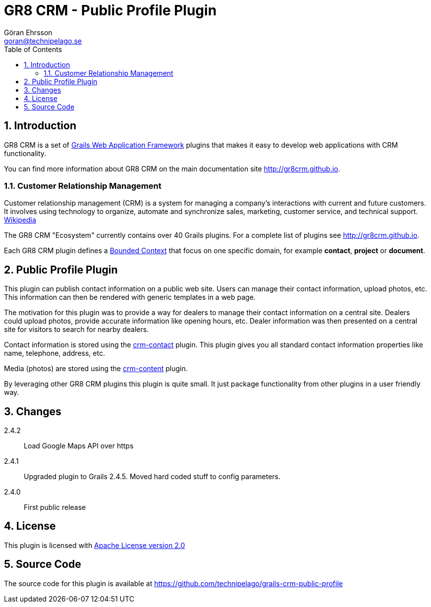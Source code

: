= GR8 CRM - Public Profile Plugin
Göran Ehrsson <goran@technipelago.se>
:description: Official documentation for the GR8 CRM Public Profile Plugin
:keywords: groovy, grails, crm, gr8crm, documentation
:toc:
:numbered:
:icons: font
:imagesdir: ./images
:source-highlighter: prettify
:homepage: http://gr8crm.github.io
:gr8crm: GR8 CRM
:gr8source: https://github.com/technipelago/grails-crm-public-profile
:license: This plugin is licensed with http://www.apache.org/licenses/LICENSE-2.0.html[Apache License version 2.0]

== Introduction

{gr8crm} is a set of http://www.grails.org/[Grails Web Application Framework]
plugins that makes it easy to develop web applications with CRM functionality.

You can find more information about {gr8crm} on the main documentation site {homepage}.

=== Customer Relationship Management

Customer relationship management (CRM) is a system for managing a company’s interactions with current and future customers.
It involves using technology to organize, automate and synchronize sales, marketing, customer service, and technical support.
http://en.wikipedia.org/wiki/Customer_relationship_management[Wikipedia]

The {gr8crm} "Ecosystem" currently contains over 40 Grails plugins. For a complete list of plugins see {homepage}.

Each {gr8crm} plugin defines a http://martinfowler.com/bliki/BoundedContext.html[Bounded Context]
that focus on one specific domain, for example *contact*, *project* or *document*.

== Public Profile Plugin

This plugin can publish contact information on a public web site.
Users can manage their contact information, upload photos, etc.
This information can then be rendered with generic templates in a web page.

The motivation for this plugin was to provide a way for dealers to manage their contact information
on a central site. Dealers could upload photos, provide accurate information like opening hours, etc.
Dealer information was then presented on a central site for visitors to search for nearby dealers.

Contact information is stored using the http://gr8crm.github.io/plugins/crm-contact/[crm-contact] plugin.
This plugin gives you all standard contact information properties like name, telephone, address, etc.

Media (photos) are stored using the http://gr8crm.github.io/plugins/crm-content/[crm-content] plugin.

By leveraging other {gr8crm} plugins this plugin is quite small. It just package functionality from
other plugins in a user friendly way.

== Changes

2.4.2:: Load Google Maps API over https
2.4.1:: Upgraded plugin to Grails 2.4.5. Moved hard coded stuff to config parameters.
2.4.0:: First public release

== License

{license}

== Source Code

The source code for this plugin is available at {gr8source}
